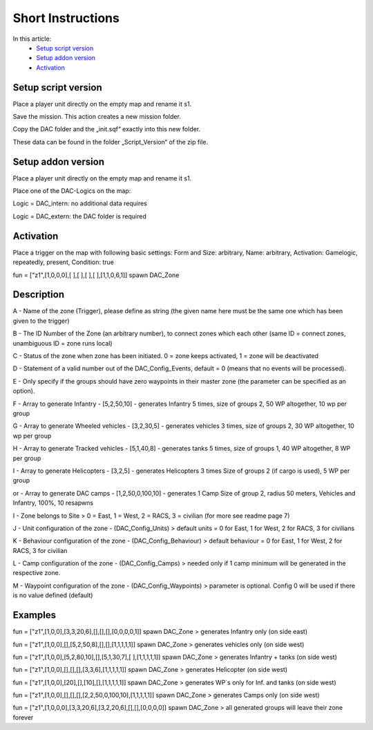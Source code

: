 Short Instructions
===============================

In this article:
	- `Setup script version`_
	- `Setup addon version`_
	- `Activation`_

Setup script version
--------------------

Place a player unit directly on the empty map and rename it s1.

Save the mission. This action creates a new mission folder.

Copy the DAC folder and the „init.sqf“ exactly into this new folder.

These data can be found in the folder „Script_Version“ of the zip file.

Setup addon version
-------------------

Place a player unit directly on the empty map and rename it s1.

Place one of the DAC-Logics on the map:

Logic = DAC_intern: no additional data requires

Logic = DAC_extern: the DAC folder is required

Activation
----------

Place a trigger on the map with following basic settings: Form and Size: arbitrary, Name: arbitrary, Activation: Gamelogic, repeatedly, present, Condition: true

fun = ["z1",[1,0,0,0],[ ],[ ],[ ],[ ],[1,1,0,6,1]] spawn DAC_Zone

Description
-----------

A - Name of the zone (Trigger), please define as string (the given name here must be the same one which has been given to the trigger)

B - The ID Number of the Zone (an arbitrary number), to connect zones which each other (same ID = connect zones, unambiguous ID = zone runs local)

C - Status of the zone when zone has been initiated. 0 = zone keeps activated, 1 = zone will be deactivated

D - Statement of a valid number out of the DAC_Config_Events, default = 0 (means that no events will be processed).

E - Only specify if the groups should have zero waypoints in their master zone (the parameter can be specified as an option).

F - Array to generate Infantry - [5,2,50,10] - generates Infantry 5 times, size of groups 2, 50 WP altogether, 10 wp per group

G - Array to generate Wheeled vehicles - [3,2,30,5] - generates vehicles 3 times, size of groups 2, 30 WP altogether, 10 wp per group

H - Array to generate Tracked vehicles - [5,1,40,8] - generates tanks 5 times, size of groups 1, 40 WP altogether, 8 WP per group

I - Array to generate Helicopters - [3,2,5] - generates Helicopters 3 times Size of groups 2 (if cargo is used), 5 WP per group 

or - Array to generate DAC camps - [1,2,50,0,100,10] - generates 1 Camp Size of group 2, radius 50 meters, Vehicles and Infantry, 100%, 10 resapwns

I - Zone belongs to Site > 0 = East, 1 = West, 2 = RACS, 3 = civilian (for more see readme page 7)

J - Unit configuration of the zone - (DAC_Config_Units) > default units = 0 for East, 1 for West, 2 for RACS, 3 for civilians

K - Behaviour configuration of the zone - (DAC_Config_Behaviour) > default behaviour = 0 for East, 1 for West, 2 for RACS, 3 for civilian

L - Camp configuration of the zone - (DAC_Config_Camps) > needed only if 1 camp minimum will be generated in the respective zone.

M - Waypoint configuration of the zone - (DAC_Config_Waypoints) > parameter is optional. Config 0 will be used if there is no value defined (default)


Examples
--------
fun = ["z1",[1,0,0],[3,3,20,6],[],[],[],[0,0,0,0,1]] spawn DAC_Zone > generates Infantry only (on side east)

fun = ["z1",[1,0,0],[],[5,2,50,8],[],[],[1,1,1,1,1]] spawn DAC_Zone > generates vehicles only (on side west)

fun = ["z1",[1,0,0],[5,2,80,10],[],[5,1,30,7],[ ],[1,1,1,1,1]] spawn DAC_Zone > generates Infantry + tanks (on side west)

fun = ["z1",[1,0,0],[],[],[],[3,3,6],[1,1,1,1,1]] spawn DAC_Zone > generates Helicopter (on side west)

fun = ["z1",[1,0,0],[20],[],[10],[],[1,1,1,1,1]] spawn DAC_Zone > generates WP´s only for Inf. and tanks (on side west)

fun = ["z1",[1,0,0],[],[],[],[2,2,50,0,100,10],[1,1,1,1,1]] spawn DAC_Zone > generates Camps only (on side west)

fun = ["z1",[1,0,0,0],[3,3,20,6],[3,2,20,6],[],[],[0,0,0,0]] spawn DAC_Zone > all generated groups will leave their zone forever
